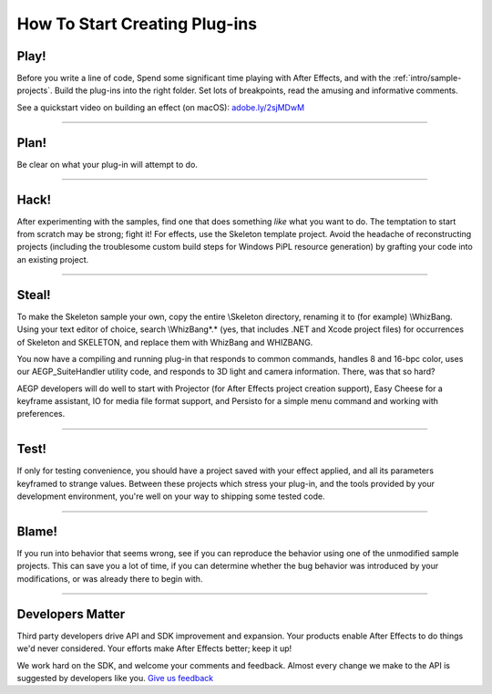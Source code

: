 .. _intro/how-to-start-creating-plug-ins:

How To Start Creating Plug-ins
################################################################################

Play!
================================================================================

Before you write a line of code, Spend some significant time playing with After Effects, and with the :ref:`intro/sample-projects`. Build the plug-ins into the right folder. Set lots of breakpoints, read the amusing and informative comments.

See a quickstart video on building an effect (on macOS): `adobe.ly/2sjMDwM <https://adobe.ly/2sjMDwM>`__

----

Plan!
================================================================================

Be clear on what your plug-in will attempt to do.

----

Hack!
================================================================================

After experimenting with the samples, find one that does something *like* what you want to do. The temptation to start from scratch may be strong; fight it! For effects, use the Skeleton template project. Avoid the headache of reconstructing projects (including the troublesome custom build steps for Windows PiPL resource generation) by grafting your code into an existing project.

----

Steal!
================================================================================

To make the Skeleton sample your own, copy the entire \\Skeleton directory, renaming it to (for example) \\WhizBang. Using your text editor of choice, search \\WhizBang\*.\* (yes, that includes .NET and Xcode project files) for occurrences of Skeleton and SKELETON, and replace them with WhizBang and WHIZBANG.

You now have a compiling and running plug-in that responds to common commands, handles 8 and 16-bpc color, uses our AEGP_SuiteHandler utility code, and responds to 3D light and camera information. There, was that so hard?

AEGP developers will do well to start with Projector (for After Effects project creation support), Easy Cheese for a keyframe assistant, IO for media file format support, and Persisto for a simple menu command and working with preferences.

----

Test!
================================================================================

If only for testing convenience, you should have a project saved with your effect applied, and all its parameters keyframed to strange values. Between these projects which stress your plug-in, and the tools provided by your development environment, you're well on your way to shipping some tested code.

----

Blame!
================================================================================

If you run into behavior that seems wrong, see if you can reproduce the behavior using one of the unmodified sample projects. This can save you a lot of time, if you can determine whether the bug behavior was introduced by your modifications, or was already there to begin with.

----

Developers Matter
================================================================================

Third party developers drive API and SDK improvement and expansion. Your products enable After Effects to do things we'd never considered. Your efforts make After Effects better; keep it up!

We work hard on the SDK, and welcome your comments and feedback. Almost every change we make to the API is suggested by developers like you. `Give us feedback <https://community.adobe.com/t5/after-effects/bd-p/after-effects?page=1&sort=latest_replies&filter=all&topics=label-sdkcom>`__
